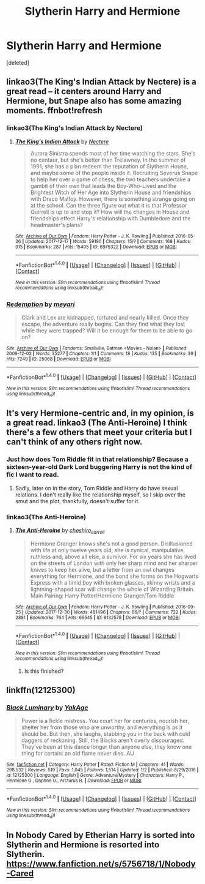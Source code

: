 #+TITLE: Slytherin Harry and Hermione

* Slytherin Harry and Hermione
:PROPERTIES:
:Score: 7
:DateUnix: 1515396836.0
:DateShort: 2018-Jan-08
:FlairText: Request
:END:
[deleted]


** linkao3(The King's Indian Attack by Nectere) is a great read -- it centers around Harry and Hermione, but Snape also has some amazing moments. ffnbot!refresh
:PROPERTIES:
:Author: Flye_Autumne
:Score: 4
:DateUnix: 1515428253.0
:DateShort: 2018-Jan-08
:END:

*** linkao3(The King's Indian Attack by Nectere)
:PROPERTIES:
:Author: Flye_Autumne
:Score: 2
:DateUnix: 1515431302.0
:DateShort: 2018-Jan-08
:END:

**** [[http://archiveofourown.org/works/6975322][*/The King's Indian Attack/*]] by [[http://www.archiveofourown.org/users/Nectere/pseuds/Nectere][/Nectere/]]

#+begin_quote
  Aurora Sinistra spends most of her time watching the stars. She's no centaur, but she's better than Trelawney. In the summer of 1991, she has a plan redeem the reputation of Slytherin House, and maybe some of the people inside it. Recruiting Severus Snape to help her over a game of chess, the two teachers undertake a gambit of their own that leads the Boy-Who-Lived and the Brightest Witch of Her Age into Slytherin House and friendships with Draco Malfoy. However, there is something strange going on at the school. Can the three figure out what it is that Professor Quirrell is up to and stop it? How will the changes in House and friendships effect Harry's relationship with Dumbledore and the headmaster's plans?
#+end_quote

^{/Site/: [[http://www.archiveofourown.org/][Archive of Our Own]] *|* /Fandom/: Harry Potter - J. K. Rowling *|* /Published/: 2016-05-26 *|* /Updated/: 2017-12-17 *|* /Words/: 59190 *|* /Chapters/: 15/? *|* /Comments/: 168 *|* /Kudos/: 915 *|* /Bookmarks/: 287 *|* /Hits/: 15405 *|* /ID/: 6975322 *|* /Download/: [[http://archiveofourown.org/downloads/Ne/Nectere/6975322/The%20Kings%20Indian%20Attack.epub?updated_at=1513487939][EPUB]] or [[http://archiveofourown.org/downloads/Ne/Nectere/6975322/The%20Kings%20Indian%20Attack.mobi?updated_at=1513487939][MOBI]]}

--------------

*FanfictionBot*^{1.4.0} *|* [[[https://github.com/tusing/reddit-ffn-bot/wiki/Usage][Usage]]] | [[[https://github.com/tusing/reddit-ffn-bot/wiki/Changelog][Changelog]]] | [[[https://github.com/tusing/reddit-ffn-bot/issues/][Issues]]] | [[[https://github.com/tusing/reddit-ffn-bot/][GitHub]]] | [[[https://www.reddit.com/message/compose?to=tusing][Contact]]]

^{/New in this version: Slim recommendations using/ ffnbot!slim! /Thread recommendations using/ linksub(thread_id)!}
:PROPERTIES:
:Author: FanfictionBot
:Score: 2
:DateUnix: 1515431343.0
:DateShort: 2018-Jan-08
:END:


*** [[http://archiveofourown.org/works/25068][*/Redemption/*]] by [[http://www.archiveofourown.org/users/meyari/pseuds/meyari][/meyari/]]

#+begin_quote
  Clark and Lex are kidnapped, tortured and nearly killed. Once they escape, the adventure really begins. Can they find what they lost while they were trapped? Will it be enough for them to be able to go on?
#+end_quote

^{/Site/: [[http://www.archiveofourown.org/][Archive of Our Own]] *|* /Fandoms/: Smallville, Batman <Movies - Nolan> *|* /Published/: 2009-12-02 *|* /Words/: 35277 *|* /Chapters/: 1/1 *|* /Comments/: 18 *|* /Kudos/: 135 *|* /Bookmarks/: 39 *|* /Hits/: 7249 *|* /ID/: 25068 *|* /Download/: [[http://archiveofourown.org/downloads/me/meyari/25068/Redemption.epub?updated_at=1387625773][EPUB]] or [[http://archiveofourown.org/downloads/me/meyari/25068/Redemption.mobi?updated_at=1387625773][MOBI]]}

--------------

*FanfictionBot*^{1.4.0} *|* [[[https://github.com/tusing/reddit-ffn-bot/wiki/Usage][Usage]]] | [[[https://github.com/tusing/reddit-ffn-bot/wiki/Changelog][Changelog]]] | [[[https://github.com/tusing/reddit-ffn-bot/issues/][Issues]]] | [[[https://github.com/tusing/reddit-ffn-bot/][GitHub]]] | [[[https://www.reddit.com/message/compose?to=tusing][Contact]]]

^{/New in this version: Slim recommendations using/ ffnbot!slim! /Thread recommendations using/ linksub(thread_id)!}
:PROPERTIES:
:Author: FanfictionBot
:Score: 1
:DateUnix: 1515428271.0
:DateShort: 2018-Jan-08
:END:


** It's very Hermione-centric and, in my opinion, is a great read. linkao3 (The Anti-Heroine) I think there's a few others that meet your criteria but I can't think of any others right now.
:PROPERTIES:
:Author: NachtofWalpurgis
:Score: 3
:DateUnix: 1515401769.0
:DateShort: 2018-Jan-08
:END:

*** Just how does Tom Riddle fit in that relationship? Because a sixteen-year-old Dark Lord buggering Harry is not the kind of fic I want to read.
:PROPERTIES:
:Author: Hellstrike
:Score: 5
:DateUnix: 1515432494.0
:DateShort: 2018-Jan-08
:END:

**** Sadly, later on in the story, Tom Riddle and Harry do have sexual relations. I don't really like the relationship myself, so I skip over the smut and the plot, thankfully, doesn't suffer for it.
:PROPERTIES:
:Author: NachtofWalpurgis
:Score: 2
:DateUnix: 1515447750.0
:DateShort: 2018-Jan-09
:END:


*** linkao3(The Anti-Heroine)
:PROPERTIES:
:Author: Murky_Red
:Score: 1
:DateUnix: 1515430548.0
:DateShort: 2018-Jan-08
:END:

**** [[http://archiveofourown.org/works/8132578][*/The Anti-Heroine/*]] by [[http://www.archiveofourown.org/users/cheshire_carroll/pseuds/cheshire_carroll][/cheshire_carroll/]]

#+begin_quote
  Hermione Granger knows she's not a good person. Disillusioned with life at only twelve years old; she is cynical, manipulative, ruthless and, above all else, a survivor. For six years she has lived on the streets of London with only her sharp mind and her sharper knives to keep her alive, but a letter from an owl changes everything for Hermione, and the bond she forms on the Hogwarts Express with a timid boy with broken glasses, skinny wrists and a lightning-shaped scar will change the whole of Wizarding Britain.  Main Pairing: Harry Potter/Hermione Granger/Tom Riddle
#+end_quote

^{/Site/: [[http://www.archiveofourown.org/][Archive of Our Own]] *|* /Fandom/: Harry Potter - J. K. Rowling *|* /Published/: 2016-09-25 *|* /Updated/: 2017-12-30 *|* /Words/: 481496 *|* /Chapters/: 66/? *|* /Comments/: 722 *|* /Kudos/: 2881 *|* /Bookmarks/: 764 *|* /Hits/: 69545 *|* /ID/: 8132578 *|* /Download/: [[http://archiveofourown.org/downloads/ch/cheshire_carroll/8132578/The%20AntiHeroine.epub?updated_at=1514647873][EPUB]] or [[http://archiveofourown.org/downloads/ch/cheshire_carroll/8132578/The%20AntiHeroine.mobi?updated_at=1514647873][MOBI]]}

--------------

*FanfictionBot*^{1.4.0} *|* [[[https://github.com/tusing/reddit-ffn-bot/wiki/Usage][Usage]]] | [[[https://github.com/tusing/reddit-ffn-bot/wiki/Changelog][Changelog]]] | [[[https://github.com/tusing/reddit-ffn-bot/issues/][Issues]]] | [[[https://github.com/tusing/reddit-ffn-bot/][GitHub]]] | [[[https://www.reddit.com/message/compose?to=tusing][Contact]]]

^{/New in this version: Slim recommendations using/ ffnbot!slim! /Thread recommendations using/ linksub(thread_id)!}
:PROPERTIES:
:Author: FanfictionBot
:Score: 1
:DateUnix: 1515430562.0
:DateShort: 2018-Jan-08
:END:

***** Is this finished?
:PROPERTIES:
:Author: theHAMazing
:Score: 1
:DateUnix: 1515519260.0
:DateShort: 2018-Jan-09
:END:


** linkffn(12125300)
:PROPERTIES:
:Score: 3
:DateUnix: 1515423458.0
:DateShort: 2018-Jan-08
:END:

*** [[http://www.fanfiction.net/s/12125300/1/][*/Black Luminary/*]] by [[https://www.fanfiction.net/u/8129173/YakAge][/YakAge/]]

#+begin_quote
  Power is a fickle mistress. You court her for centuries, nourish her, shelter her from those who are unworthy, and everything is as it should be. But then, she laughs, stabbing you in the back with cold daggers of reckoning. Still, the Blacks aren't overly discouraged. They've been at this dance longer than anyone else, they know one thing for certain: an old flame never dies. AU
#+end_quote

^{/Site/: [[http://www.fanfiction.net/][fanfiction.net]] *|* /Category/: Harry Potter *|* /Rated/: Fiction M *|* /Chapters/: 41 *|* /Words/: 298,532 *|* /Reviews/: 519 *|* /Favs/: 1,045 *|* /Follows/: 1,514 *|* /Updated/: 1/2 *|* /Published/: 8/29/2016 *|* /id/: 12125300 *|* /Language/: English *|* /Genre/: Adventure/Mystery *|* /Characters/: Harry P., Hermione G., Daphne G., Arcturus B. *|* /Download/: [[http://www.ff2ebook.com/old/ffn-bot/index.php?id=12125300&source=ff&filetype=epub][EPUB]] or [[http://www.ff2ebook.com/old/ffn-bot/index.php?id=12125300&source=ff&filetype=mobi][MOBI]]}

--------------

*FanfictionBot*^{1.4.0} *|* [[[https://github.com/tusing/reddit-ffn-bot/wiki/Usage][Usage]]] | [[[https://github.com/tusing/reddit-ffn-bot/wiki/Changelog][Changelog]]] | [[[https://github.com/tusing/reddit-ffn-bot/issues/][Issues]]] | [[[https://github.com/tusing/reddit-ffn-bot/][GitHub]]] | [[[https://www.reddit.com/message/compose?to=tusing][Contact]]]

^{/New in this version: Slim recommendations using/ ffnbot!slim! /Thread recommendations using/ linksub(thread_id)!}
:PROPERTIES:
:Author: FanfictionBot
:Score: 2
:DateUnix: 1515423492.0
:DateShort: 2018-Jan-08
:END:


** In Nobody Cared by Etherian Harry is sorted into Slytherin and Hermione is resorted into Slytherin. [[https://www.fanfiction.net/s/5756718/1/Nobody-Cared]]
:PROPERTIES:
:Author: heresy23
:Score: 2
:DateUnix: 1515412365.0
:DateShort: 2018-Jan-08
:END:
